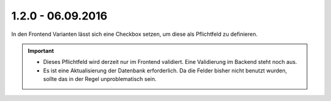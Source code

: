.. ==================================================
.. FOR YOUR INFORMATION
.. --------------------------------------------------
.. -*- coding: utf-8 -*- with BOM.

1.2.0 - 06.09.2016
------------------

In den Frontend Varianten lässt sich eine Checkbox setzen, um diese als Pflichtfeld zu definieren.

.. IMPORTANT::
   * Dieses Pflichtfeld wird derzeit nur im Frontend validiert. Eine Validierung im Backend steht noch aus.
   * Es ist eine Aktualisierung der Datenbank erforderlich. Da die Felder bisher nicht benutzt wurden, sollte das in der Regel unproblematisch sein.